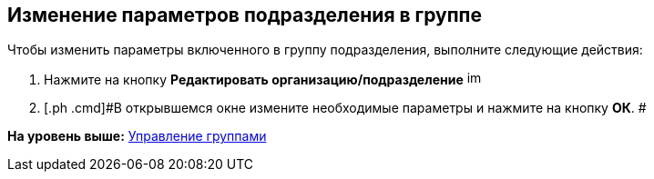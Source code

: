 [[ariaid-title1]]
== Изменение параметров подразделения в группе

Чтобы изменить параметры включенного в группу подразделения, выполните следующие действия:

. [.ph .cmd]#Нажмите на кнопку *Редактировать организацию/подразделение* image:images/Buttons/part_department_change.png[image,width=16,height=16]#
. [.ph .cmd]#В открывшемся окне измените необходимые параметры и нажмите на кнопку [.ph .uicontrol]*ОК*. #

*На уровень выше:* xref:../pages/part_Group_control.adoc[Управление группами]
